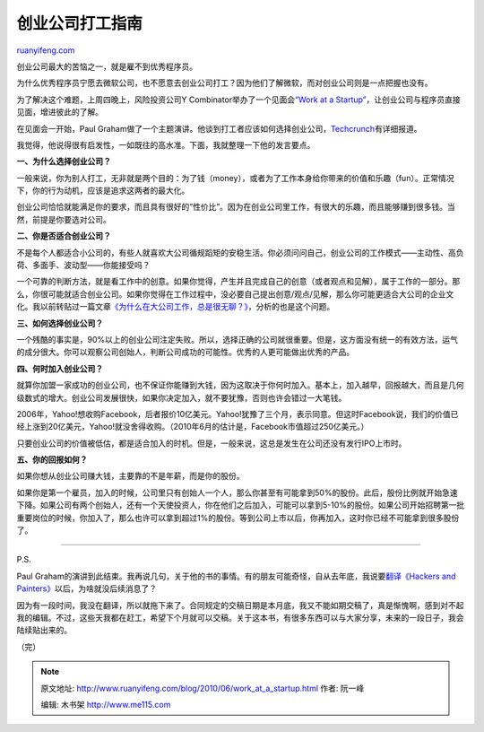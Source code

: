 .. _201006_work_at_a_startup:

创业公司打工指南
===================================

`ruanyifeng.com <http://www.ruanyifeng.com/blog/2010/06/work_at_a_startup.html>`__

创业公司最大的苦恼之一，就是雇不到优秀程序员。

为什么优秀程序员宁愿去微软公司，也不愿意去创业公司打工？因为他们了解微软，而对创业公司则是一点把握也没有。

为了解决这个难题，上周四晚上，风险投资公司Y
Combinator举办了一个见面会\ `“Work at a
Startup” <http://workatastartup.org/>`__\ ，让创业公司与程序员直接见面，增进彼此的了解。

在见面会一开始，Paul
Graham做了一个主题演讲。他谈到打工者应该如何选择创业公司，\ `Techcrunch <http://techcrunch.com/2010/06/17/work-at-a-startup/>`__\ 有详细报道。

我觉得，他说得很有启发性，一如既往的高水准。下面，我就整理一下他的发言要点。

**一、为什么选择创业公司？**

一般来说，你为别人打工，无非就是两个目的：为了钱（money），或者为了工作本身给你带来的价值和乐趣（fun）。正常情况下，你的行为动机，应该是追求这两者的最大化。

创业公司恰恰就能满足你的要求，而且具有很好的”性价比”。因为在创业公司里工作，有很大的乐趣，而且能够赚到很多钱。当然，前提是你要选对公司。

**二、你是否适合创业公司？**

不是每个人都适合小公司的，有些人就喜欢大公司循规蹈矩的安稳生活。你必须问问自己，创业公司的工作模式——主动性、高负荷、多面手、波动型——你能接受吗？

一个可靠的判断方法，就是看工作中的创意。如果你觉得，产生并且完成自己的创意（或者观点和见解），属于工作的一部分。那么，你很可能就适合创业公司。如果你觉得在工作过程中，没必要自己提出创意/观点/见解，那么你可能更适合大公司的企业文化。我以前转贴过一篇文章\ `《为什么在大公司工作，总是很无聊？》 <http://www.ruanyifeng.com/blog/2009/06/why_working_in_a_big_company_is_so_boring.html>`__\ ，分析的也是这个问题。

**三、如何选择创业公司？**

一个残酷的事实是，90%以上的创业公司注定失败。所以，选择正确的公司就很重要。但是，这方面没有统一的有效方法，运气的成分很大。你可以观察公司创始人，判断公司成功的可能性。优秀的人更可能做出优秀的产品。

**四、何时加入创业公司？**

就算你加盟一家成功的创业公司，也不保证你能赚到大钱，因为这取决于你何时加入。基本上，加入越早，回报越大，而且是几何级数式的增大。创业公司发展很快，如果你决定加入，就不要犹豫，否则也许会错过一大笔钱。

2006年，Yahoo!想收购Facebook，后者报价10亿美元。Yahoo!犹豫了三个月，表示同意。但这时Facebook说，我们的价值已经上涨到20亿美元，Yahoo!就没舍得收购。（2010年6月的估计是，Facebook市值超过250亿美元。）

只要创业公司的价值被低估，都是适合加入的时机。但是，一般来说，这总是发生在公司还没有发行IPO上市时。

**五、你的回报如何？**

如果你想从创业公司赚大钱，主要靠的不是年薪，而是你的股份。

如果你是第一个雇员，加入的时候，公司里只有创始人一个人，那么你甚至有可能拿到50%的股份。此后，股份比例就开始急速下降。如果公司有两个创始人，还有一个天使投资人，你在他们之后加入，可能可以拿到5-10%的股份。如果公司开始招聘第一批重要岗位的时候，你加入了，那么也许可以拿到超过1%的股份。等到公司上市以后，你再加入，这时你已经不可能拿到很多股份了。


==================================

P.S.

Paul
Graham的演讲到此结束。我再说几句，关于他的书的事情。有的朋友可能奇怪，自从去年底，我说要\ `翻译《Hackers
and
Painters》 <http://www.ruanyifeng.com/blog/2009/12/i_will_translate_paul_graham.html>`__\ 以后，为啥就没后续消息了？

因为有一段时间，我没在翻译，所以就拖下来了。合同规定的交稿日期是本月底，我又不能如期交稿了，真是惭愧啊，感到对不起我的编辑。不过，这些天我都在赶工，希望下个月就可以交稿。关于这本书，有很多东西可以与大家分享，未来的一段日子，我会陆续贴出来的。

（完）

.. note::
    原文地址: http://www.ruanyifeng.com/blog/2010/06/work_at_a_startup.html 
    作者: 阮一峰 

    编辑: 木书架 http://www.me115.com